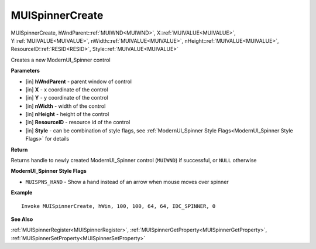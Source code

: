 .. _MUISpinnerCreate:

========================
MUISpinnerCreate 
========================

MUISpinnerCreate, hWndParent::ref:`MUIWND<MUIWND>`, X::ref:`MUIVALUE<MUIVALUE>`, Y::ref:`MUIVALUE<MUIVALUE>`, nWidth::ref:`MUIVALUE<MUIVALUE>`, nHeight::ref:`MUIVALUE<MUIVALUE>`, ResourceID::ref:`RESID<RESID>`, Style::ref:`MUIVALUE<MUIVALUE>`

Creates a new ModernUI_Spinner control

**Parameters**

* [in] **hWndParent** - parent window of control
* [in] **X** - x coordinate of the control
* [in] **Y** - y coordinate of the control 
* [in] **nWidth** - width of the control
* [in] **nHeight** - height of the control
* [in] **ResourceID** - resource id of the control
* [in] **Style** - can be combination of style flags, see :ref:`ModernUI_Spinner Style Flags<ModernUI_Spinner Style Flags>` for details

**Return**

Returns handle to newly created ModernUI_Spinner control (``MUIWND``) if successful, or ``NULL`` otherwise

.. _ModernUI_Spinner Style Flags:

**ModernUI_Spinner Style Flags**

* ``MUISPNS_HAND`` - Show a hand instead of an arrow when mouse moves over spinner

**Example**

::

   Invoke MUISpinnerCreate, hWin, 100, 100, 64, 64, IDC_SPINNER, 0

**See Also**

:ref:`MUISpinnerRegister<MUISpinnerRegister>`, :ref:`MUISpinnerGetProperty<MUISpinnerGetProperty>`,  :ref:`MUISpinnerSetProperty<MUISpinnerSetProperty>`

